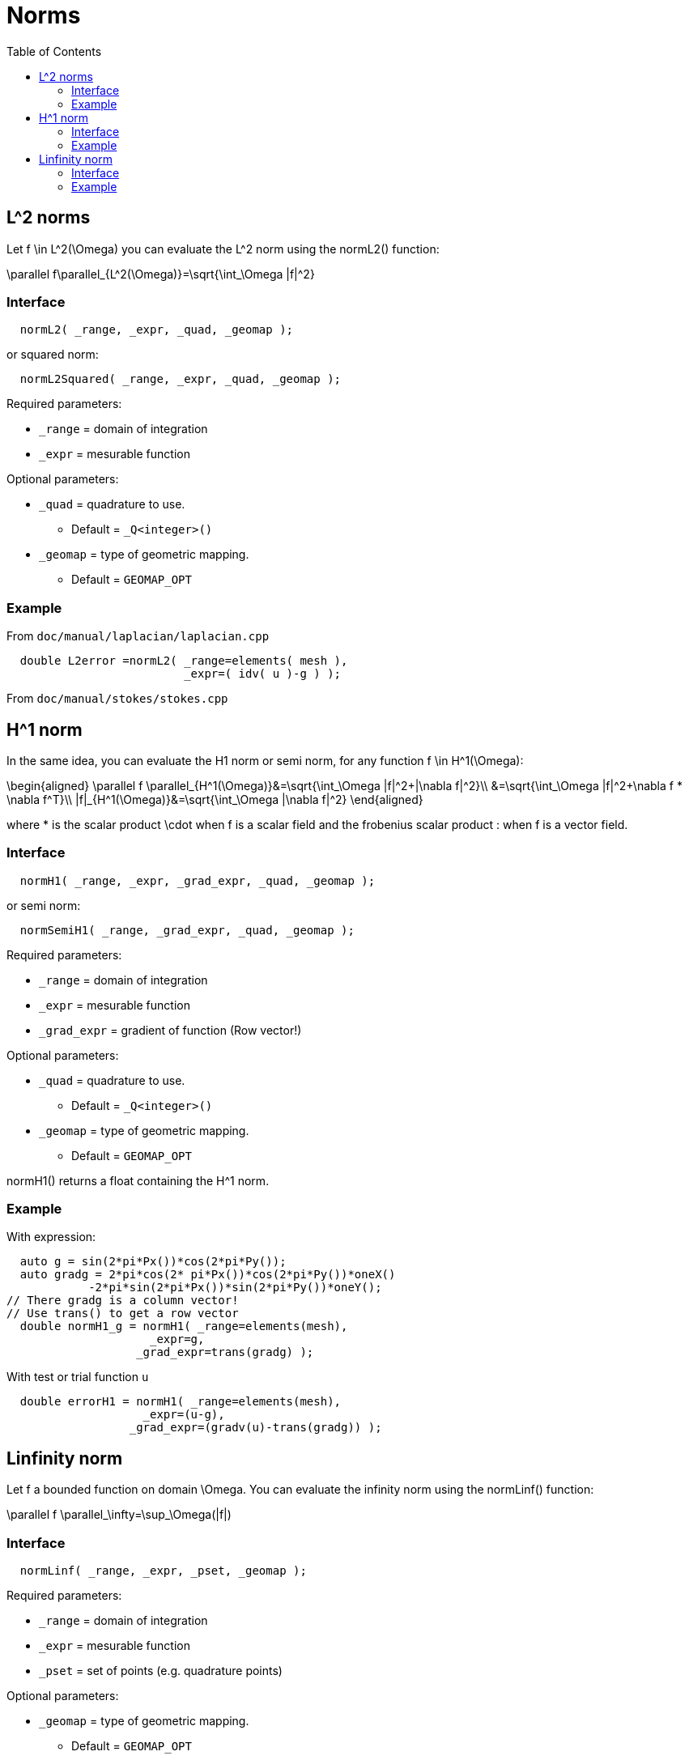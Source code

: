 = Norms
:toc:
:toc-placement: macro
:toclevels: 2

toc::[]

== $$L^2$$ norms

Let $$f \in L^2(\Omega)$$ you can evaluate the $$L^2$$ norm using the normL2() function:

$$
\parallel f\parallel_{L^2(\Omega)}=\sqrt{\int_\Omega |f|^2}
$$

=== Interface

[source,cpp]
----
  normL2( _range, _expr, _quad, _geomap );
----

or squared norm:

[source,cpp]
----
  normL2Squared( _range, _expr, _quad, _geomap );
----

Required parameters:

* `_range` = domain of integration

* `_expr`  = mesurable function

Optional parameters:

* `_quad`  = quadrature to use.
   
   - Default = `_Q<integer>()`

* `_geomap`  = type of geometric mapping.
   
   - Default = `GEOMAP_OPT`

=== Example

From `doc/manual/laplacian/laplacian.cpp`

[source,cpp]
----
  double L2error =normL2( _range=elements( mesh ),
                          _expr=( idv( u )-g ) );
----

From `doc/manual/stokes/stokes.cpp`

//[import](../../codes/mystokes.cpp)

==  $$H^1$$ norm

In the same idea, you can evaluate the H1 norm or semi norm, for any function $$f \in H^1(\Omega)$$:

$$
\begin{aligned}
 \parallel f \parallel_{H^1(\Omega)}&=\sqrt{\int_\Omega |f|^2+|\nabla f|^2}\\
&=\sqrt{\int_\Omega |f|^2+\nabla f * \nabla f^T}\\
|f|_{H^1(\Omega)}&=\sqrt{\int_\Omega |\nabla f|^2}
\end{aligned}
$$

where $$*$$ is the scalar product $$\cdot$$ when $$f$$ is a scalar
field and the frobenius scalar product $$:$$ when $$f$$ is a vector field.

=== Interface

[source,cpp]
----
  normH1( _range, _expr, _grad_expr, _quad, _geomap );
----

or semi norm:

[source,cpp]
----
  normSemiH1( _range, _grad_expr, _quad, _geomap );
----

Required parameters:

* `_range` = domain of integration

* `_expr` = mesurable function

* `_grad_expr` = gradient of function (Row vector!)

Optional parameters:

* `_quad` = quadrature to use. 
   
   - Default = `_Q<integer>()`

* `_geomap` = type of geometric mapping.
   
   - Default = `GEOMAP_OPT`

normH1() returns a float containing the $$H^1$$ norm.

=== Example

With expression:

[source,cpp]
---- 
  auto g = sin(2*pi*Px())*cos(2*pi*Py());
  auto gradg = 2*pi*cos(2* pi*Px())*cos(2*pi*Py())*oneX()
            -2*pi*sin(2*pi*Px())*sin(2*pi*Py())*oneY();
// There gradg is a column vector!
// Use trans() to get a row vector
  double normH1_g = normH1( _range=elements(mesh),
                     _expr=g,
                   _grad_expr=trans(gradg) );
----

With test or trial function `u`

[source,cpp]
----
  double errorH1 = normH1( _range=elements(mesh),
                    _expr=(u-g),
                  _grad_expr=(gradv(u)-trans(gradg)) );
----

== Linfinity norm 

Let $$f$$ a bounded function on domain $$\Omega$$. You can evaluate the infinity norm using the normLinf() function:

$$
\parallel f \parallel_\infty=\sup_\Omega(|f|)
$$

=== Interface

[source,cpp]
----
  normLinf( _range, _expr, _pset, _geomap );
----

Required parameters:

* `_range` = domain of integration

* `_expr` = mesurable function

* `_pset` = set of points (e.g. quadrature points)

Optional parameters:

* `_geomap` = type of geometric mapping.
   
   - Default = `GEOMAP_OPT`

The normLinf() function returns not only the maximum of the function over a sampling of each element thanks to the `_pset` argument but also the coordinates of the point where the function is maximum. The returned data structure provides the following interface

* `value()`: return the maximum value

* `operator()()`: synonym to `value()`

* `arg()`: coordinates of the point where the function is maximum

=== Example

[source,cpp]
----
  auto uMax = normLinf( _range=elements(mesh),
                        _expr=idv(u),
                        _pset=_Q<5>() );
  std::cout << "maximum value : " << uMax.value() << std::endl
            <<  "         arg : " << uMax.arg() << std::endl;
----
